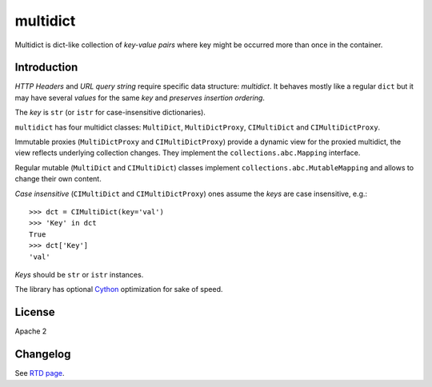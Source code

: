 =========
multidict
=========

.. image:: https://img.shields.io/pypi/v/multidict.svg
   :target: https://pypi.org/project/multidict

.. image:: https://readthedocs.org/projects/multidict/badge/?version=latest
   :target: http://multidict.readthedocs.org/en/latest/?badge=latest

.. image:: https://img.shields.io/travis-ci/com/aio-libs/multidict/master.svg
   :align: right
   :target: http://travis-ci.com/aio-libs/multidict

.. image:: https://img.shields.io/appveyor/ci/asvetlov/multidict/master.svg?label=Windows%20build%20%40%20Appveyor
   :align: right
   :target: https://ci.appveyor.com/project/asvetlov/multidict/branch/master

.. image:: https://img.shields.io/pypi/pyversions/multidict.svg
   :target: https://pypi.org/project/multidict

.. image:: https://codecov.io/gh/aio-libs/multidict/branch/master/graph/badge.svg
   :target: https://codecov.io/gh/aio-libs/multidict
   :alt: Coverage metrics

.. image:: https://badges.gitter.im/Join%20Chat.svg
   :target: https://gitter.im/aio-libs/Lobby
   :alt: Chat on Gitter

.. image:: https://img.shields.io/badge/code%20style-black-000000.svg
    :target: https://github.com/ambv/black

Multidict is dict-like collection of *key-value pairs* where key
might be occurred more than once in the container.

Introduction
------------

*HTTP Headers* and *URL query string* require specific data structure:
*multidict*. It behaves mostly like a regular ``dict`` but it may have
several *values* for the same *key* and *preserves insertion ordering*.

The *key* is ``str`` (or ``istr`` for case-insensitive dictionaries).

``multidict`` has four multidict classes:
``MultiDict``, ``MultiDictProxy``, ``CIMultiDict``
and ``CIMultiDictProxy``.

Immutable proxies (``MultiDictProxy`` and
``CIMultiDictProxy``) provide a dynamic view for the
proxied multidict, the view reflects underlying collection changes. They
implement the ``collections.abc.Mapping`` interface.

Regular mutable (``MultiDict`` and ``CIMultiDict``) classes
implement ``collections.abc.MutableMapping`` and allows to change
their own content.


*Case insensitive* (``CIMultiDict`` and
``CIMultiDictProxy``) ones assume the *keys* are case
insensitive, e.g.::

   >>> dct = CIMultiDict(key='val')
   >>> 'Key' in dct
   True
   >>> dct['Key']
   'val'

*Keys* should be ``str`` or ``istr`` instances.

The library has optional Cython_ optimization for sake of speed.


License
-------

Apache 2


.. _aiohttp: https://github.com/KeepSafe/aiohttp
.. _Cython: http://cython.org/


Changelog
---------
See `RTD page <http://multidict.readthedocs.org/en/latest/changes.html>`_.
